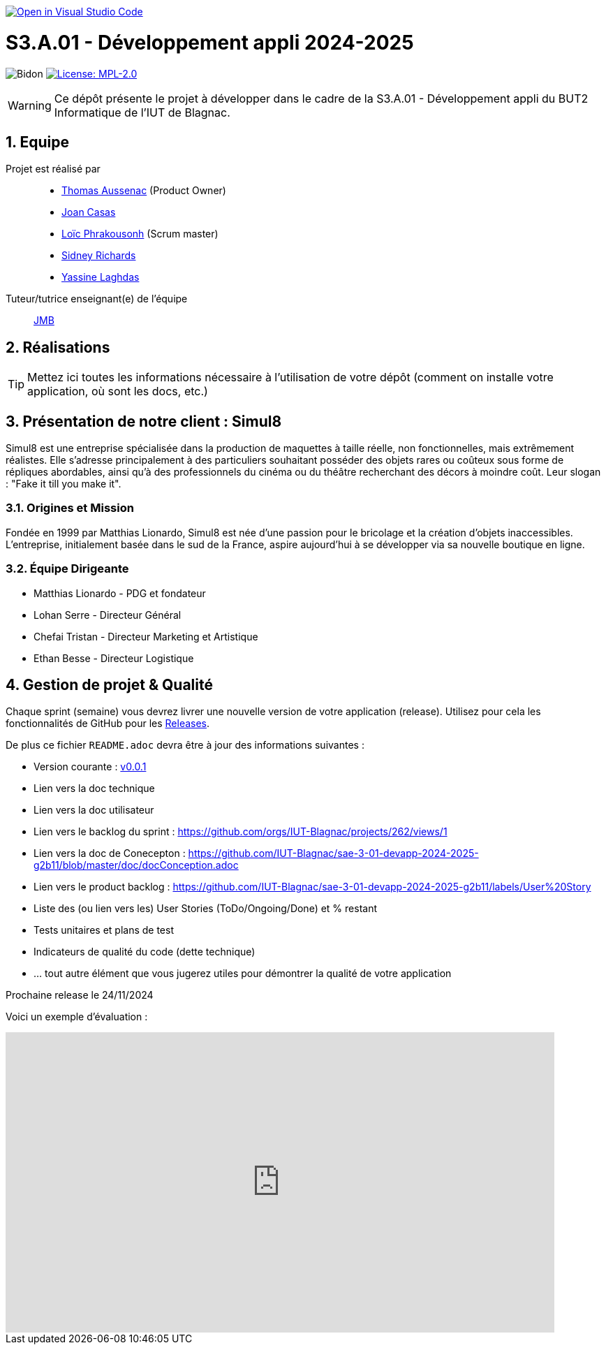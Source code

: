 image::https://classroom.github.com/assets/open-in-vscode-2e0aaae1b6195c2367325f4f02e2d04e9abb55f0b24a779b69b11b9e10269abc.svg["Open in Visual Studio Code", link="https://classroom.github.com/online_ide?assignment_repo_id=16973566&assignment_repo_type=AssignmentRepo"]

= S3.A.01 - Développement appli 2024-2025

:icons: font
:models: models
:experimental:
:incremental:
:numbered:
:toc: macro
:window: _blank
:correction!:

// Useful definitions
:asciidoc: http://www.methods.co.nz/asciidoc[AsciiDoc]
:icongit: icon:git[]
:git: http://git-scm.com/[{icongit}]
:plantuml: https://plantuml.com/fr/[plantUML]
:vscode: https://code.visualstudio.com/[VS Code]

ifndef::env-github[:icons: font]
// Specific to GitHub
ifdef::env-github[]
:correction:
:!toc-title:
:caution-caption: :fire:
:important-caption: :exclamation:
:note-caption: :paperclip:
:tip-caption: :bulb:
:warning-caption: :warning:
:icongit: Git
endif::[]

// /!\ A MODIFIER !!!
:baseURL: https://github.com/IUT-Blagnac/sae-3-01-devapp-2024-2025-g2b11

// Tags
image:{baseURL}/actions/workflows/blank.yml/badge.svg[Bidon] 
image:https://img.shields.io/badge/License-MPL%202.0-brightgreen.svg[License: MPL-2.0, link="https://opensource.org/licenses/MPL-2.0"]
//---------------------------------------------------------------



WARNING: Ce dépôt présente le projet à développer dans le cadre de la S3.A.01 - Développement appli du BUT2 Informatique de l'IUT de Blagnac.

toc::[]

== Equipe

Projet est réalisé par::
- https://github.com/Ssauth[Thomas Aussenac] (Product Owner)
- https://github.com/Joan-arch[Joan Casas]
- https://github.com/Laloix23[Loïc Phrakousonh] (Scrum master)
- https://github.com/AMAYZING31[Sidney Richards]
- https://github.com/ylaghdas[Yassine Laghdas]

Tuteur/tutrice enseignant(e) de l'équipe:: mailto:jean-michel.bruel@univ-tlse2.fr[JMB]

== Réalisations 

TIP: Mettez ici toutes les informations nécessaire à l'utilisation de votre dépôt (comment on installe votre application, où sont les docs, etc.)

== Présentation de notre client : Simul8

Simul8 est une entreprise spécialisée dans la production de maquettes à taille réelle, non fonctionnelles, mais extrêmement réalistes. Elle s’adresse principalement à des particuliers souhaitant posséder des objets rares ou coûteux sous forme de répliques abordables, ainsi qu’à des professionnels du cinéma ou du théâtre recherchant des décors à moindre coût. Leur slogan : "Fake it till you make it".

=== Origines et Mission

Fondée en 1999 par Matthias Lionardo, Simul8 est née d’une passion pour le bricolage et la création d’objets inaccessibles. L’entreprise, initialement basée dans le sud de la France, aspire aujourd'hui à se développer via sa nouvelle boutique en ligne.

=== Équipe Dirigeante

- Matthias Lionardo - PDG et fondateur
- Lohan Serre - Directeur Général
- Chefai Tristan - Directeur Marketing et Artistique
- Ethan Besse - Directeur Logistique


== Gestion de projet & Qualité

Chaque sprint (semaine) vous devrez livrer une nouvelle version de votre application (release).
Utilisez pour cela les fonctionnalités de GitHub pour les https://docs.github.com/en/repositories/releasing-projects-on-github[Releases].

De plus ce fichier `README.adoc` devra être à jour des informations suivantes :

- Version courante : https://github.com/IUT-Blagnac/sae-3-01-devapp-2024-2025-g2b11/releases/tag/v0.0.1[v0.0.1]
- Lien vers la doc technique
- Lien vers la doc utilisateur
- Lien vers le backlog du sprint : https://github.com/orgs/IUT-Blagnac/projects/262/views/1
- Lien vers la doc de Conecepton : https://github.com/IUT-Blagnac/sae-3-01-devapp-2024-2025-g2b11/blob/master/doc/docConception.adoc
- Lien vers le product backlog : https://github.com/IUT-Blagnac/sae-3-01-devapp-2024-2025-g2b11/labels/User%20Story
- Liste des (ou lien vers les) User Stories (ToDo/Ongoing/Done) et % restant
- Tests unitaires et plans de test
- Indicateurs de qualité du code (dette technique)
- ... tout autre élément que vous jugerez utiles pour démontrer la qualité de votre application

Prochaine release le 24/11/2024

Voici un exemple d'évaluation :

ifdef::env-github[]
image:https://docs.google.com/spreadsheets/d/e/2PACX-1vTc3HJJ9iSI4aa2I9a567wX1AUEmgGrQsPl7tHGSAJ_Z-lzWXwYhlhcVIhh5vCJxoxHXYKjSLetP6NS/pubchart?oid=1850914734&amp;format=image[link=https://docs.google.com/spreadsheets/d/e/2PACX-1vTc3HJJ9iSI4aa2I9a567wX1AUEmgGrQsPl7tHGSAJ_Z-lzWXwYhlhcVIhh5vCJxoxHXYKjSLetP6NS/pubchart?oid=1850914734&amp;format=image]
endif::[]

ifndef::env-github[]
++++
<iframe width="786" height="430" seamless frameborder="0" scrolling="no" src="https://docs.google.com/spreadsheets/d/e/2PACX-1vTc3HJJ9iSI4aa2I9a567wX1AUEmgGrQsPl7tHGSAJ_Z-lzWXwYhlhcVIhh5vCJxoxHXYKjSLetP6NS/pubchart?oid=1850914734&amp;format=image"></iframe>
++++
endif::[]
